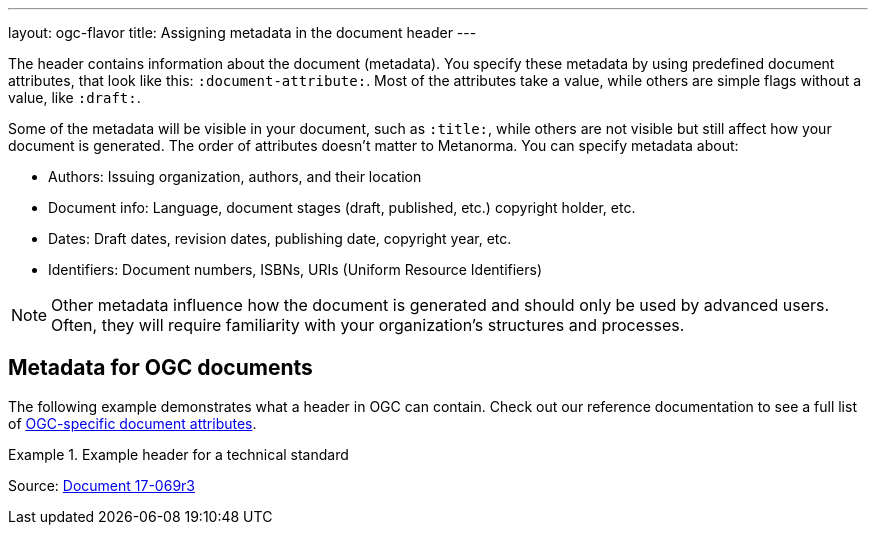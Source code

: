 ---
layout: ogc-flavor
title: Assigning metadata in the document header
---
//General info about metadata
//include::/author/topics/metadata.adoc[tag=metadata-intro]

The header contains information about the document (metadata). You specify these metadata by using predefined document attributes, that look like this: `:document-attribute:`. Most of the attributes take a value, while others are simple flags without a value, like `:draft:`. 

Some of the metadata will be visible in your document, such as `:title:`, while others are not visible but still affect how your document is generated. The order of attributes doesn’t matter to Metanorma.
You can specify metadata about:

* Authors: Issuing organization, authors, and their location
* Document info: Language, document stages (draft, published, etc.) copyright holder, etc.
* Dates: Draft dates, revision dates, publishing date, copyright year, etc. 
* Identifiers: Document numbers, ISBNs, URIs (Uniform Resource Identifiers)

NOTE: Other metadata influence how the document is generated and should only be used by advanced users. Often, they will require familiarity with your organization's structures and processes.

// OGC example
== Metadata for OGC documents

The following example demonstrates what a header in OGC can contain. Check out our reference documentation to see a full list of link:author/ogc/ref/document-attributes/[OGC-specific document attributes].

.Example header for a technical standard
[source, AsciiDoc]
====
:doctype: standard
:docsubtype: implementation
:edition: 1.0
:language: en
:status: approved
:committee: technical
:docnumber: 17-069r3
:received-date: 2019-07-11
:issued-date: 2019-09-09
:published-date: 2019-10-14
:external-id: http://www.opengis.net/doc/IS/ogcapi-features-1/1.0
:fullname: Clemens Portele
:fullname_2: Panagiotis (Peter) A. Vretanos
:fullname_3: Charles Heazel
:role: editor
:keywords: ogcdoc, OGC document, OGC API, ISO, ISO/TC 211, geographic information, Geospatial API, Web Feature Service, WFS, feature, features, property, geographic information, spatial data, spatial things, dataset, distribution, API, OpenAPI, GeoJSON, GML, HTML, schema.org
:submitting-organizations: CubeWerx Inc.; Heazeltech LLC; Hexagon; interactive instruments GmbH; Ordnance Survey; Planet Labs; US Army Geospatial Center (AGC)
:docfile: document.adoc
:mn-document-class: ogc
:mn-output-extensions: xml,html,doc,pdf,rxl
:local-cache-only:
:data-uri-image:
====

Source: https://github.com/metanorma/mn-samples-ogc/blob/c19e2fe8354ea331c25b28b32294394bfdf38161/sources/17-069r3/document.adoc[Document 17-069r3]